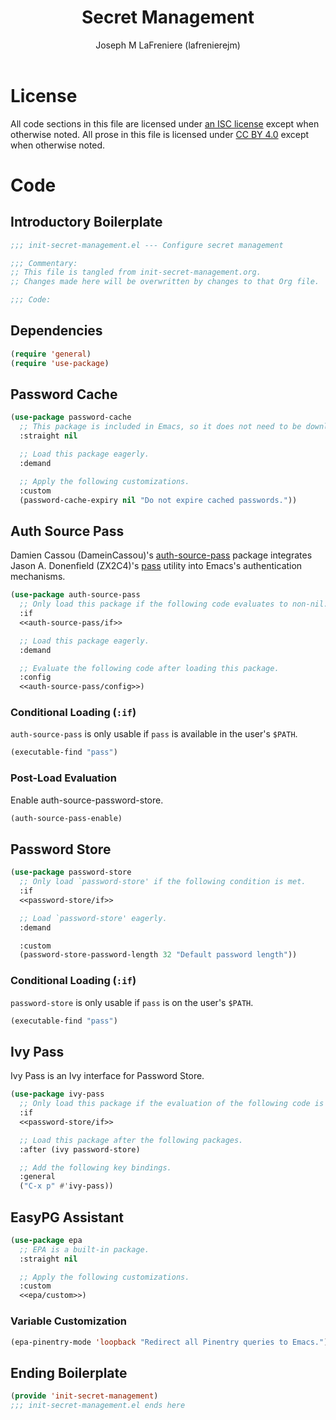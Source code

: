 #+TITLE: Secret Management
#+AUTHOR: Joseph M LaFreniere (lafrenierejm)
#+EMAIL: joseph@lafreniere.xyz
#+PROPERTY: header-args+ :comments link
#+PROPERTY: header-args+ :tangle no

* License
  All code sections in this file are licensed under [[https://gitlab.com/lafrenierejm/dotfiles/blob/master/LICENSE][an ISC license]] except when otherwise noted.
  All prose in this file is licensed under [[https://creativecommons.org/licenses/by/4.0/][CC BY 4.0]] except when otherwise noted.

* Code
** Introductory Boilerplate
   #+BEGIN_SRC emacs-lisp :tangle yes :padline no :export no
     ;;; init-secret-management.el --- Configure secret management

     ;;; Commentary:
     ;; This file is tangled from init-secret-management.org.
     ;; Changes made here will be overwritten by changes to that Org file.

     ;;; Code:
   #+END_SRC

** Dependencies
   #+BEGIN_SRC emacs-lisp :tangle yes
     (require 'general)
     (require 'use-package)
   #+END_SRC

** Password Cache
   #+BEGIN_SRC emacs-lisp :tangle yes
     (use-package password-cache
       ;; This package is included in Emacs, so it does not need to be downloaded.
       :straight nil

       ;; Load this package eagerly.
       :demand

       ;; Apply the following customizations.
       :custom
       (password-cache-expiry nil "Do not expire cached passwords."))
   #+END_SRC

** Auth Source Pass
   Damien Cassou (DameinCassou)'s [[https://github.com/DamienCassou/auth-password-store][auth-source-pass]] package integrates Jason A. Donenfield (ZX2C4)'s [[https://www.passwordstore.org/][pass]] utility into Emacs's authentication mechanisms.

   #+BEGIN_SRC emacs-lisp :tangle yes :noweb yes
     (use-package auth-source-pass
       ;; Only load this package if the following code evaluates to non-nil.
       :if
       <<auth-source-pass/if>>

       ;; Load this package eagerly.
       :demand

       ;; Evaluate the following code after loading this package.
       :config
       <<auth-source-pass/config>>)
   #+END_SRC

*** Conditional Loading (~:if~)
    :PROPERTIES:
    :DESCRIPTION: Only load ~auth-source-pass~ if this condition is met.
    :HEADER-ARGS+: :noweb-ref auth-source-pass/if
    :END:

    ~auth-source-pass~ is only usable if =pass= is available in the user's =$PATH=.

    #+BEGIN_SRC emacs-lisp :tangle no
      (executable-find "pass")
    #+END_SRC

*** Post-Load Evaluation
    :PROPERTIES:
    :DESCRIPTION: Code to evaluate after the parent package has been loaded
    :HEADER-ARGS+: :noweb-ref auth-source-pass/config
    :END:

    Enable auth-source-password-store.

    #+BEGIN_SRC emacs-lisp :tangle no
      (auth-source-pass-enable)
    #+END_SRC

** Password Store
   #+BEGIN_SRC emacs-lisp :tangle yes :noweb yes
     (use-package password-store
       ;; Only load `password-store' if the following condition is met.
       :if
       <<password-store/if>>

       ;; Load `password-store' eagerly.
       :demand

       :custom
       (password-store-password-length 32 "Default password length"))
   #+END_SRC

*** Conditional Loading (~:if~)
    :PROPERTIES:
    :DESCRIPTION: Only load ~password-store~ if the following code evaluates to non-~nil~.
    :HEADER-ARGS+: :noweb-ref password-store/if
    :END:

    ~password-store~ is only usable if =pass= is on the user's =$PATH=.

    #+BEGIN_SRC emacs-lisp
      (executable-find "pass")
    #+END_SRC

** Ivy Pass
   Ivy Pass is an Ivy interface for Password Store.

   #+BEGIN_SRC emacs-lisp :tangle yes :noweb yes
     (use-package ivy-pass
       ;; Only load this package if the evaluation of the following code is non-nil.
       :if
       <<password-store/if>>

       ;; Load this package after the following packages.
       :after (ivy password-store)

       ;; Add the following key bindings.
       :general
       ("C-x p" #'ivy-pass))
   #+END_SRC

** EasyPG Assistant

   #+BEGIN_SRC emacs-lisp :tangle yes :noweb yes
     (use-package epa
       ;; EPA is a built-in package.
       :straight nil

       ;; Apply the following customizations.
       :custom
       <<epa/custom>>)
   #+END_SRC

*** Variable Customization
    :PROPERTIES:
    :HEADER-ARGS: :noweb-ref epa/custom
    :END:

    #+BEGIN_SRC emacs-lisp :tangle no
      (epa-pinentry-mode 'loopback "Redirect all Pinentry queries to Emacs.")
    #+END_SRC

** Ending Boilerplate
   #+BEGIN_SRC emacs-lisp :tangle yes
     (provide 'init-secret-management)
     ;;; init-secret-management.el ends here
   #+END_SRC
